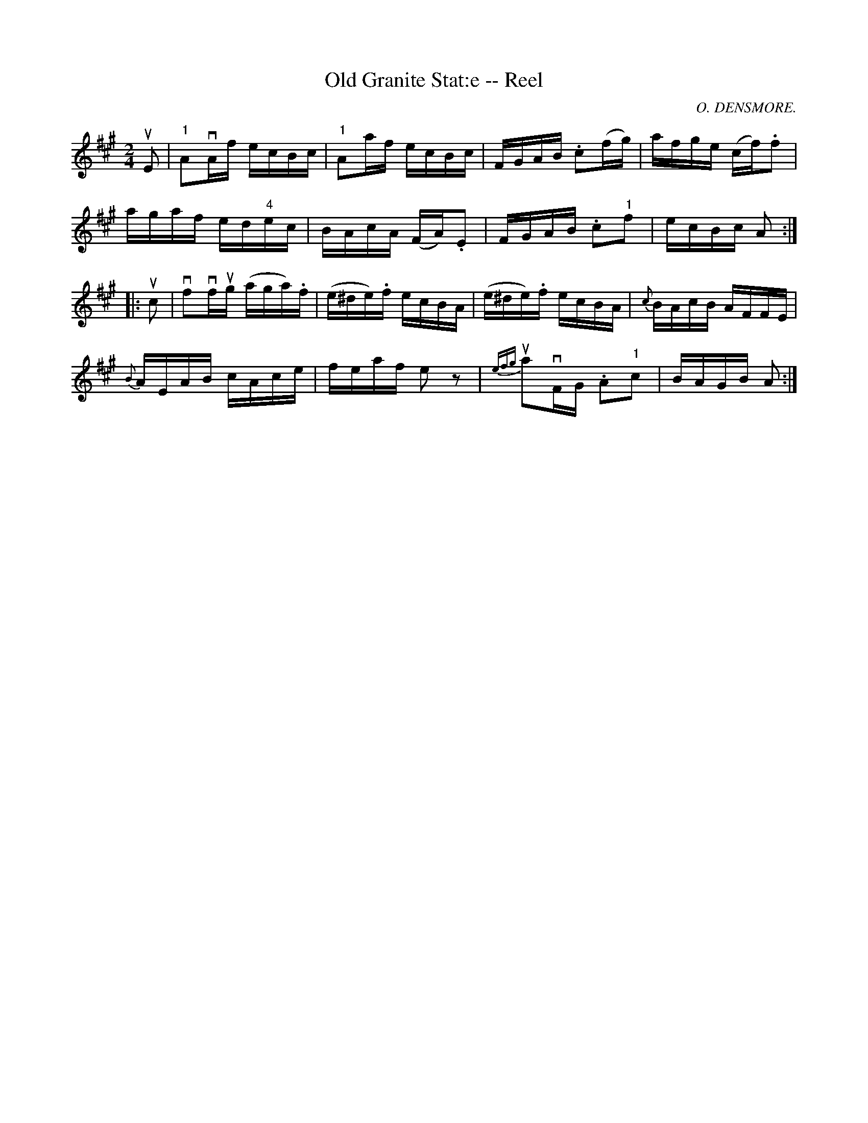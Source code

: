 X:1
T:Old Granite Stat:e -- Reel
R:reel
C:O. DENSMORE.
B:Ryan's Mammoth Collection
N: 377
Z: Contributed by Ray Davies,  ray:davies99.freeserve.co.uk
M:2/4
L:1/16
K:A
uE2|\
"1"A2vAf ecBc | "1"A2af ecBc | FGAB .c2(fg) | afge (cf).f2 |
agaf ed"4"ec | BAcA (FA).E2 | FGAB .c2"1"f2 | ecBc A2:|
|:uc2|\
vf2vfug (aga).f | (e^de).f ecBA | (e^de).f ecBA | {c}BAcB AFFE |
{B}AEAB cAce | feaf e2z2 | u{efg}a2vFG .A2"1"c2 | BAGB A2:|

